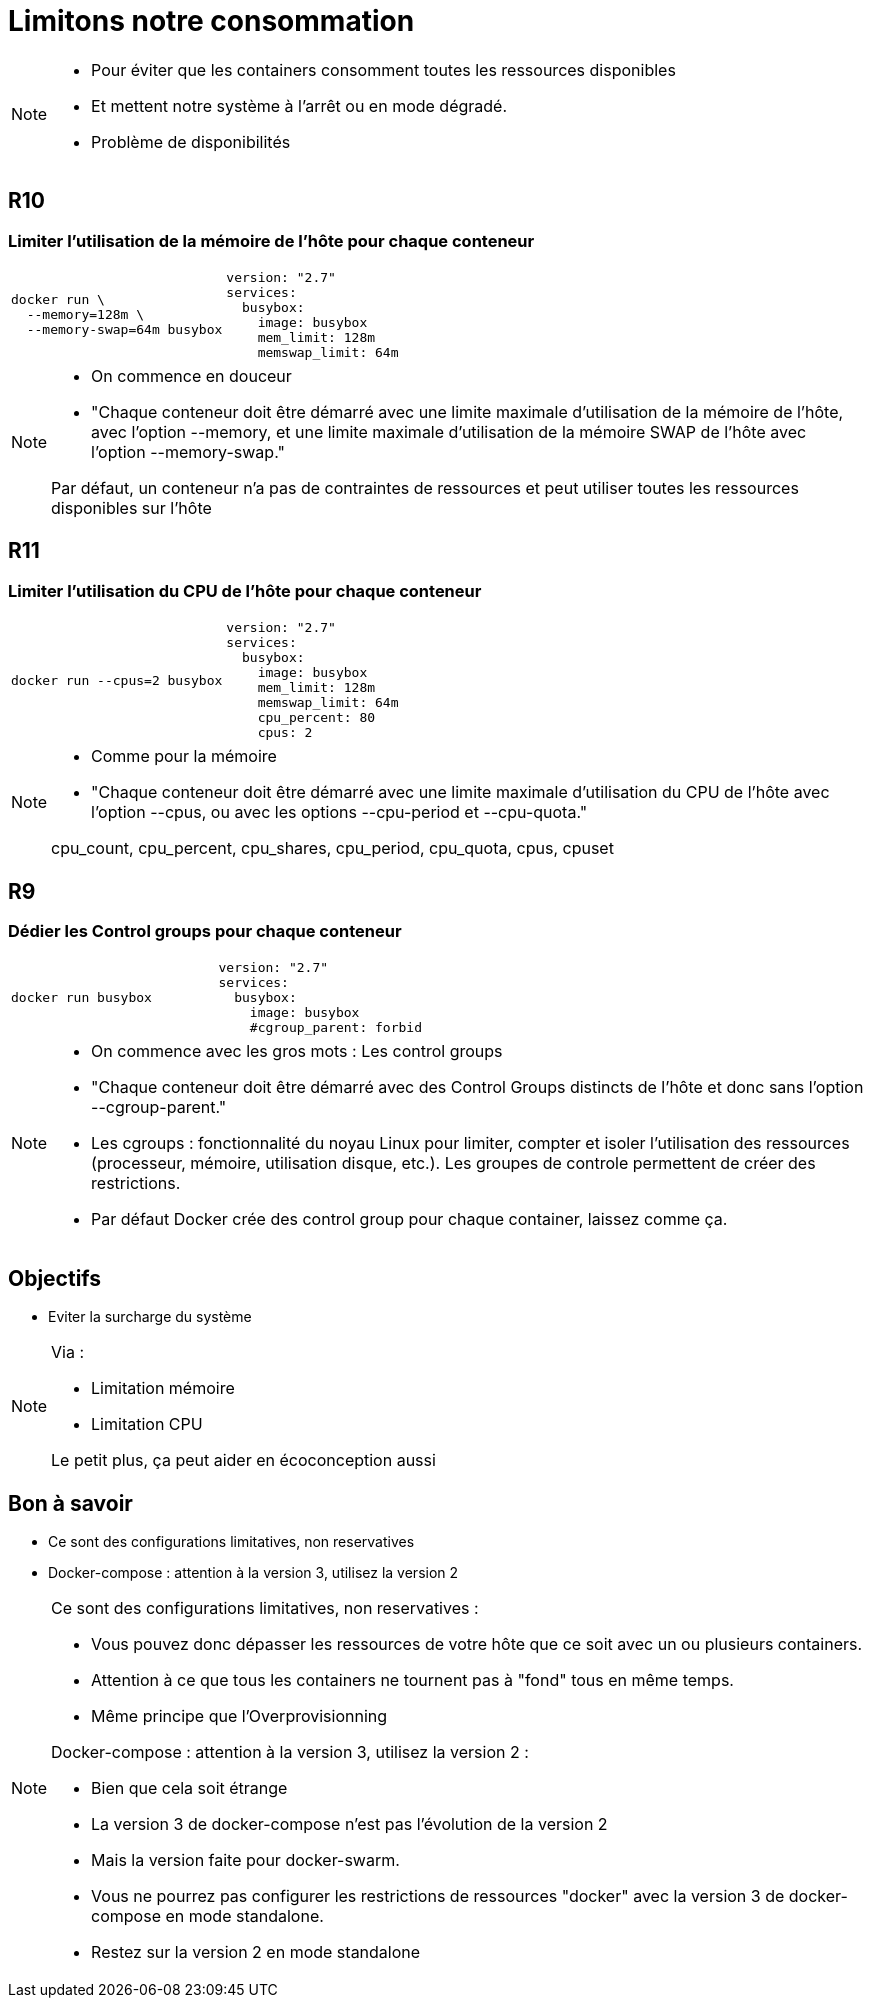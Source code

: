 = Limitons notre consommation
:imagesdir: assets/images

[NOTE.speaker]
====
* Pour éviter que les containers consomment toutes les ressources disponibles
* Et mettent notre système à l'arrêt ou en mode dégradé.
* Problème de disponibilités
====

[.background-easy]
== R10
=== Limiter l'utilisation de la mémoire de l'hôte pour chaque conteneur

[cols=2, grid=none, frame=none]
|===
a|
[source, bash]
----
docker run \
  --memory=128m \
  --memory-swap=64m busybox
----
a|
[source, yaml]
----
version: "2.7"
services:
  busybox:
    image: busybox
    mem_limit: 128m
    memswap_limit: 64m
----
|===

[NOTE.speaker]
====
* On commence en douceur
* "Chaque conteneur doit être démarré avec une limite maximale d’utilisation de la mémoire de l’hôte, avec l’option --memory, et une limite maximale d’utilisation de la mémoire SWAP de l’hôte avec l’option --memory-swap."

Par défaut, un conteneur n’a pas de contraintes de ressources et peut utiliser toutes les ressources disponibles sur l’hôte
====

[.background-easy]
== R11
=== Limiter l'utilisation du CPU de l'hôte pour chaque conteneur

[cols=2, grid=none, frame=none]
|===
a|
[source, bash]
----
docker run --cpus=2 busybox
----
a|
[source, yaml]
----
version: "2.7"
services:
  busybox:
    image: busybox
    mem_limit: 128m
    memswap_limit: 64m
    cpu_percent: 80
    cpus: 2
----
|===

[NOTE.speaker]
====
* Comme pour la mémoire
* "Chaque conteneur doit être démarré avec une limite maximale d’utilisation du CPU de l’hôte avec l’option --cpus, ou avec les options --cpu-period et --cpu-quota."

cpu_count, cpu_percent, cpu_shares, cpu_period, cpu_quota, cpus, cpuset
====

[.background-easy]
== R9
=== Dédier les Control groups pour chaque conteneur

[cols=2, grid=none, frame=none]
|===
a|
[source, bash]
----
docker run busybox
----
a|
[source, yaml]
----
version: "2.7"
services:
  busybox:
    image: busybox
    #cgroup_parent: forbid
----
|===

[NOTE.speaker]
====
* On commence avec les gros mots : Les control groups
* "Chaque conteneur doit être démarré avec des Control Groups distincts de l’hôte et donc sans l’option --cgroup-parent."

* Les cgroups : fonctionnalité du noyau Linux pour limiter, compter et isoler l'utilisation des ressources (processeur, mémoire, utilisation disque, etc.). Les groupes de controle permettent de créer des restrictions.
* Par défaut Docker crée des control group pour chaque container, laissez comme ça.
====

== Objectifs

* Eviter la surcharge du système

[NOTE.speaker]
====
Via :

* Limitation mémoire
* Limitation CPU

Le petit plus, ça peut aider en écoconception aussi
====

== Bon à savoir

* Ce sont des configurations limitatives, non reservatives
* Docker-compose : attention à la version 3, utilisez la version 2

[NOTE.speaker]
====
Ce sont des configurations limitatives, non reservatives :

* Vous pouvez donc dépasser les ressources de votre hôte que ce soit avec un ou plusieurs containers.
* Attention à ce que tous les containers ne tournent pas à "fond" tous en même temps.
* Même principe que l'Overprovisionning


Docker-compose : attention à la version 3, utilisez la version 2 :

* Bien que cela soit étrange
* La version 3 de docker-compose n'est pas l'évolution de la version 2
* Mais la version faite pour docker-swarm.
* Vous ne pourrez pas configurer les restrictions de ressources "docker" avec la version 3 de docker-compose en mode standalone.
* Restez sur la version 2 en mode standalone
====
